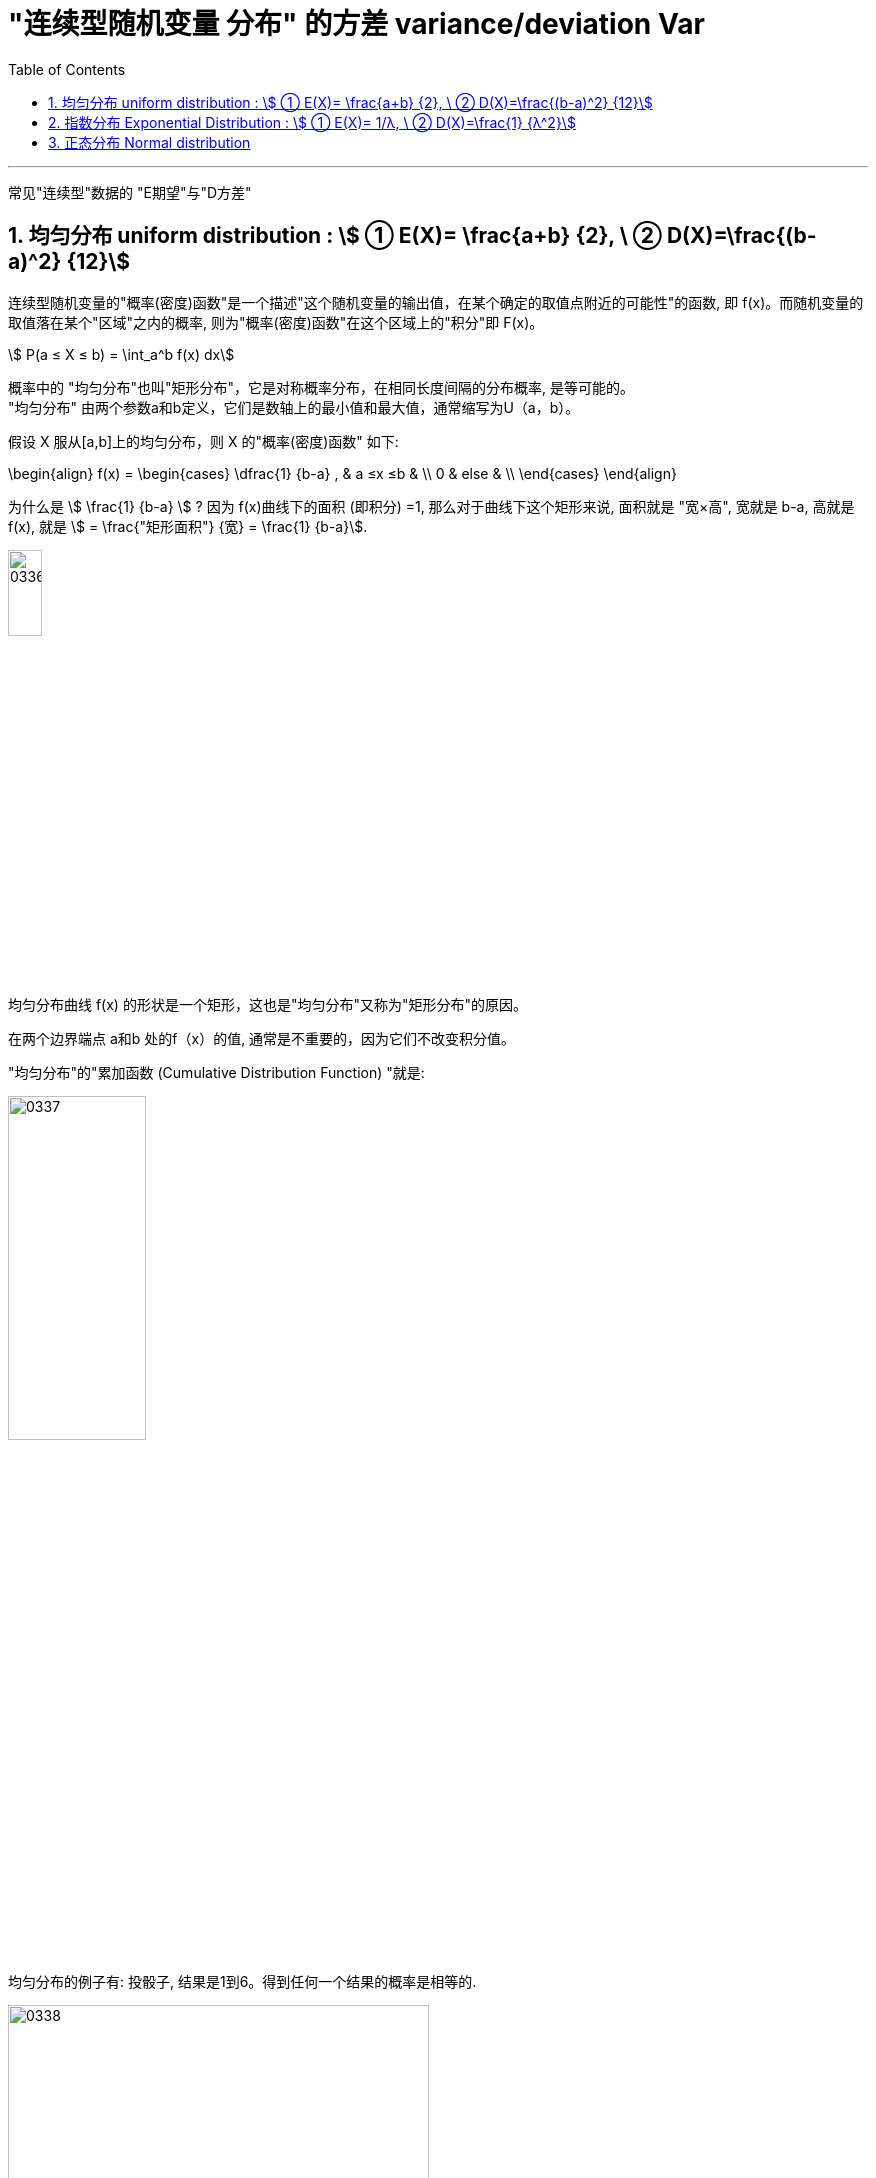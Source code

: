 

= "连续型随机变量 分布" 的方差 variance/deviation Var
:sectnums:
:toclevels: 3
:toc: left

---

常见"连续型"数据的 "E期望"与"D方差"

== 均匀分布 uniform distribution : stem:[ ① E(X)= \frac{a+b} {2}, \ ② D(X)=\frac{(b-a)^2} {12}]

连续型随机变量的"概率(密度)函数"是一个描述"这个随机变量的输出值，在某个确定的取值点附近的可能性"的函数, 即 f(x)。而随机变量的取值落在某个"区域"之内的概率, 则为"概率(密度)函数"在这个区域上的"积分"即 F(x)。

stem:[ P(a ≤ X ≤ b) = \int_a^b f(x) dx]


概率中的 "均匀分布"也叫"矩形分布"，它是对称概率分布，在相同长度间隔的分布概率, 是等可能的。  +
"均匀分布" 由两个参数a和b定义，它们是数轴上的最小值和最大值，通常缩写为U（a，b）。

假设 X 服从[a,b]上的均匀分布，则 X 的"概率(密度)函数" 如下:

\begin{align}
f(x) = \begin{cases}
 \dfrac{1} {b-a} , & a ≤x ≤b   & \\
  0  &  else &  \\
\end{cases}
\end{align}


为什么是 stem:[ \frac{1} {b-a}  ] ?  因为 f(x)曲线下的面积 (即积分) =1, 那么对于曲线下这个矩形来说, 面积就是 "宽×高", 宽就是 b-a, 高就是 f(x), 就是 stem:[ = \frac{"矩形面积"} {宽} = \frac{1} {b-a}].


image:img/0336.png[,20%]

均匀分布曲线 f(x) 的形状是一个矩形，这也是"均匀分布"又称为"矩形分布"的原因。

在两个边界端点 a和b 处的f（x）的值, 通常是不重要的，因为它们不改变积分值。



"均匀分布"的"累加函数 (Cumulative Distribution Function) "就是:

image:img/0337.png[,40%]

均匀分布的例子有:  投骰子, 结果是1到6。得到任何一个结果的概率是相等的.


image:img/0338.png[,70%]

.标题
====
例如： +
image:img/0339.png[,80%]
====

.标题
====
例如： +
image:img/0340.png[,60%]
====


image:img/0341.png[,80%]


---

== 指数分布 Exponential Distribution : stem:[ ① E(X)= 1/λ, \ ② D(X)=\frac{1} {λ^2}]

....
Exponential /ˌeks-pəˈnenʃl/

1.( mathematics 数) of or shown by an exponent 指数的；幂的；由指数表示的
2.( formal ) ( of a rate of increase 增长率 ) becoming faster and faster 越来越快的

an exponential curve/function 指数曲线╱函数

ex-, 向外。-pon, 放置，词源同pose, component.即展开，描述美好的前景，引申义拥护，鼓吹。同时用来指数学术语指数（据说来自笛尔卡）。
....


"指数分布"和"泊松分布"息息相关.

.标题
====
例如： +
你的商店, 一周中的每天, 卖出馒头的起伏还是很大的, 利用泊松分布, 可以画出每日卖出馒头数的概率函数.

下面来讨论另外一个问题，馒头卖出之间的时间间隔：

image:img/0342.jpg[,50%]


可以看出也是随机变量（也就是图中的 T1、T2、T3、⋯ ），馒头卖出的个数, 是离散型数据. 而时间间隔, 则是"连续型"的随机变量。

如果知道这个时间间隔，你就能调整好服务员人数（时间间隔短，需要的服务人员就多; 反之, 需要的就少）

之前得到的泊松分布, 让我们知道了每天卖出的馒头数，所以下面按天来分析看看。

假如某一天没有卖出馒头，比如说周三吧，这意味着，周二最后卖出的馒头，和周四最早卖出的馒头中间至少间隔了一天：

当然也可能运气不好，周二也没有卖出馒头。那么卖出两个馒头的时间间隔就隔了两天，但无论如何时间间隔都是大于一天的：

image:img/0343.jpg[,50%]

而某一天没有卖出馒头的概率, 可以由泊松分布得出：

image:img/0345.png[,]


指数分布中的λ, 是"每日平均卖出的馒头数". 如果λ 越大，也就是说每日卖出的馒头越多，那么两个馒头之间的时间间隔必然越短(时间间隔越密集)，这点从图像上也可以看出。

当 λ 较小的时候，比如λ=1 ，即一天只卖出一个馒头，那么两个馒头间卖出的时间间隔Y, 大于1 (即大于1天)的可能性, 就很大（下图是"指数分布"的"概率(密度)函数"图像，对应的概率是曲线下面积.）


image:img/0346.jpg[,40%]


而如果λ 较大的时候，比如λ=3 ，一天卖出三个馒头，那么两个馒头之间的卖出时间间隔Y, 大于1天 的可能性, 就已经变得很小了：

image:img/0347.jpg[,40%]

最后总结, 即: +
每日卖出馒头的数目X, 服从"泊松分布", 即 stem:[ X ~ P(λ)] +
卖出馒头的时间间隔Y, 服从:指数分布".  即 stem:[ Y ~ Exp(λ)]. "指数分布"的英文是 Exponential Distribution

它们的期望分别为： +
"泊松分布"的期望 : stem:[ E(X)=λ] +
"指数分布"的期望: stem:[ E(Y)= 1/λ]


*E(X) 的含义是"平均每日卖出的馒头数"，而E(Y) 是"每个馒头之间卖出的平均时间间隔"，所以两者是"倒数"关系：每日卖出的量越多, 自然两个馒头间的间隔时间越短，每日卖出的量越少, 自然间隔时间越长。*

====

类似于泊松分布，指数分布也有一个参数λ。实际上，指数分布与泊松分布密切相关：**如果在某时间段内事件发生的次数, 呈"泊松分布"，那么，事件之间的时间间隔便呈"指数分布"。**

例如, 如果抵达某家银行的客户人数呈"泊松分布"，比如说λ=12人/小时，那么，他们抵达的时间间隔, 则呈"指数分布"，平均值 μ= 1/λ = 1/12，或者说5分钟。


一句话总结： +
泊松分布是: 单位时间内, 独立事件发生次数的概率分布. +
指数分布是 : 独立事件的时间间隔 的概率分布.

请注意是"独立事件"，泊松分布和指数分布的前提是: 事件之间不能有关联。

.标题
====
例如： +
image:img/0348.png[,80%]

image:img/0349.png[,50%]

====



*指数分布, 是用来预测"直到下一个事件（即成功，失败，到达等）的等待时间".*

*一小时内到达商店的顾客数量，每年发生的地震数量， 这个是"速率, 或事件率". 即: stem:[ \frac{"事件发生的次数"} {"单位时间"}], 即 参数λ, 用在"泊松分布"中.*

**但当我们对"事件之间的经过时间"来建模时，我们倾向于是用"时间", 而不是用"速率"来表示. 如, 某机器可以正常开机的年数是10年(而不是说每年0.1次故障), 客户每10分钟到达一次. 即: stem:[\frac{"1次事件横跨的时间(即'下一次事件'与'上一次事件'发生的时间间隔)"} {"发生1次事件(即单位数量的事件)"} ], 即 stem:[ 1/λ]. 使用在"指数分布"中的.**

如果您每小时获得3个客户（stem:[ λ=\frac{"客户数量"} {"单位小时"}]），则意味着您每1/3小时获得1个客户（stem:[ 1/λ=\frac{"1个客户横跨1/3小时"} {"来1个客户"}]）。

所以, 对于指数分布来说, X〜Exp(0.25) 中的 0.25 是什么? 这个数字是 "泊松分布中的λ", 即"在单位时间内（一分钟，一小时或一年），该事件平均发生0.25次." 所以 stem:[ 1/λ]就是, stem:[ \frac{"1次事件横跨的时间"} {"发生1次事件(即单位数量的事件)"}=\frac{1"小时"} {0.25"次事件"}=\frac{"横跨4小时"} {"1次事件"}]


总结:

- "指数分布"中的参数λ, 与"泊松过程"（λ）相同.
- 指数分布中, 经常讨论的是 stem:[ 1/λ].
- stem:[ 1/λ]代表的是 "距离下一次事件发生的时间间隔".

*"指数分布"的概率分布, 研究的是"泊松过程"的事件之间的时间间隔。*


image:img/0344.png[,45%]



---

== 正态分布 Normal distribution


image:img/0350.png[,90%]


---


